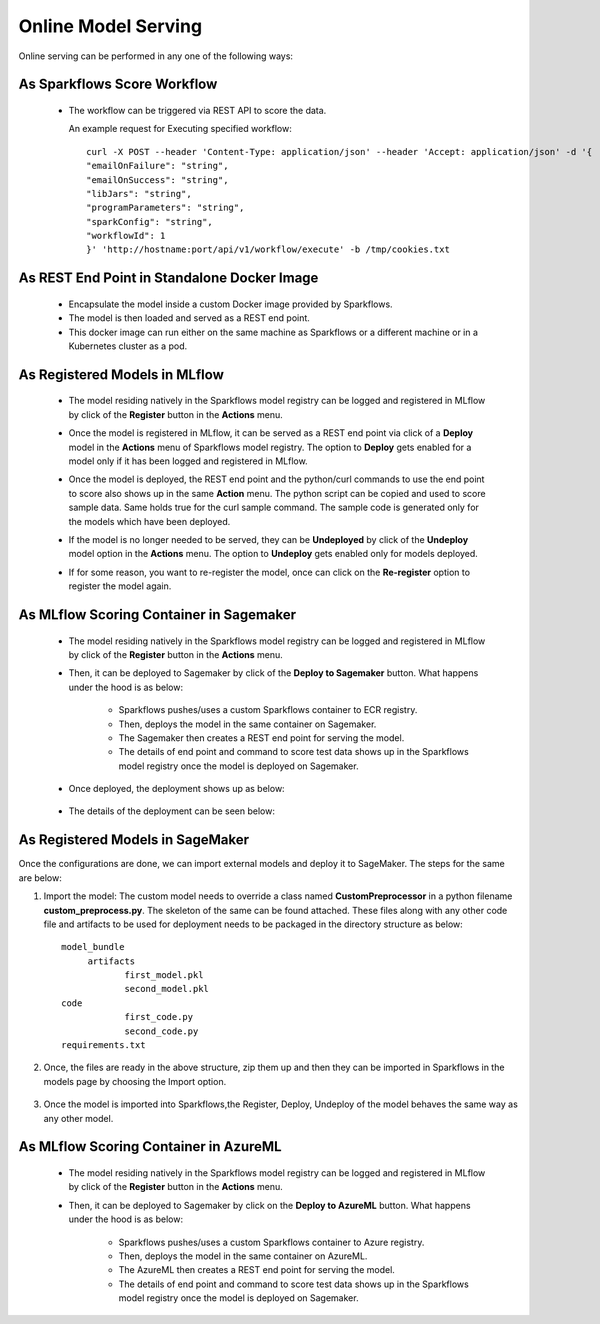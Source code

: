 Online Model Serving
==========

Online serving can be performed in any one of the following ways:

As Sparkflows Score Workflow
-----------
  * The workflow can be triggered via REST API to score the data.

    An example request for Executing specified workflow:

    ::
   
       curl -X POST --header 'Content-Type: application/json' --header 'Accept: application/json' -d '{
       "emailOnFailure": "string",
       "emailOnSuccess": "string",
       "libJars": "string",
       "programParameters": "string",
       "sparkConfig": "string",
       "workflowId": 1
       }' 'http://hostname:port/api/v1/workflow/execute' -b /tmp/cookies.txt
   

As REST End Point in Standalone Docker Image
---------------
  * Encapsulate the model inside a custom Docker image provided by Sparkflows.
  * The model is then loaded and served as a REST end point.
  * This docker image can run either on the same machine as Sparkflows or a different machine or in a Kubernetes cluster as a pod.

As Registered Models in MLflow
---------
  * The model residing natively in the Sparkflows model registry can be logged and registered in MLflow by click of the **Register** button in the **Actions** menu. 
  * Once the model is registered in MLflow, it can be served as a REST end point via click of a **Deploy** model in the **Actions** menu of Sparkflows model registry. The option to **Deploy** gets enabled for a model only if it has been logged and registered in MLflow.
  * Once the model is deployed, the REST end point and the python/curl commands to use the end point to score also shows up in the same **Action** menu. The python script can be copied and used to score sample data. Same holds true for the curl sample command. The sample code is generated only for the models which have been deployed.
  * If the model is no longer needed to be served, they can be **Undeployed** by click of the **Undeploy** model option in the **Actions** menu. The option to **Undeploy** gets enabled only for models deployed.
  * If for some reason, you want to re-register the model, once can click on the **Re-register** option to register the model again.

    .. figure:: ../../_assets/mlops/mlops_mlflow_api_end_point.png
       :alt: MLflow end point
       :width: 60%


As MLflow Scoring Container in Sagemaker
---------
  * The model residing natively in the Sparkflows model registry can be logged and registered in MLflow by click of the **Register** button in the **Actions** menu. 
  * Then, it can be deployed to Sagemaker by click of the **Deploy to Sagemaker** button. What happens under the hood is as below:
  
      * Sparkflows pushes/uses a custom Sparkflows container to ECR registry.
      * Then, deploys the model in the same container on Sagemaker.
      * The Sagemaker then creates a REST end point for serving the model.
      * The details of end point and command to score test data shows up in the Sparkflows model registry once the model is deployed on Sagemaker.

  * Once deployed, the deployment shows up as below:

    .. figure:: ../../_assets/mlops/mlops-sagemaker-deployment-2.png
       :alt: MLops Sagemaker
       :width: 60%

  * The details of the deployment can be seen below:

    .. figure:: ../../_assets/mlops/mlops-sagemaker-deployment-1.png
       :alt: MLops Sagemaker
       :width: 60%

As Registered Models in SageMaker
-----------

Once the configurations are done, we can import external models and deploy it to SageMaker. The steps for the same are below:

#. Import the model: The custom model needs to override a class named **CustomPreprocessor**  in a python filename **custom_preprocess.py**. The skeleton of the same can be found attached. These files along with any other code file and artifacts to be used for deployment needs to be packaged in the directory structure as below:

   ::
     
     model_bundle
          artifacts
                 first_model.pkl
                 second_model.pkl
     code
                 first_code.py
                 second_code.py
     requirements.txt

#. Once, the files are ready in the above structure, zip them up and then they can be imported in Sparkflows in the models page by choosing the Import option.  

   .. figure:: ../../_assets/mlops/sagemaker/sagemaker-1.png
      :alt: MLops Sagemaker
      :width: 60%

#. Once the model is imported into Sparkflows,the Register, Deploy, Undeploy of the model behaves the same way as any other model.


As MLflow Scoring Container in AzureML
-----------

  * The model residing natively in the Sparkflows model registry can be logged and registered in MLflow by click of the **Register** button in the **Actions** menu. 
  * Then, it can be deployed to Sagemaker by click on the **Deploy to AzureML** button. What happens under the hood is as below:

      * Sparkflows pushes/uses a custom Sparkflows container to Azure registry.
      * Then, deploys the model in the same container on AzureML.
      * The AzureML then creates a REST end point for serving the model.
      * The details of end point and command to score test data shows up in the Sparkflows model registry once the model is deployed on Sagemaker.


